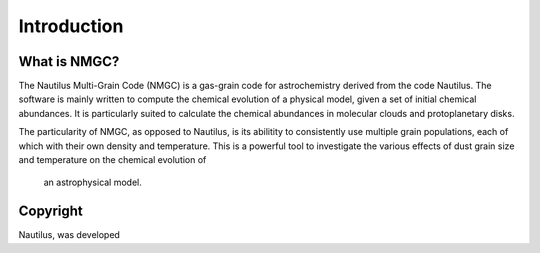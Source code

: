 Introduction
************

What is NMGC?
=================
The Nautilus Multi-Grain Code (NMGC) is a gas-grain code for astrochemistry derived from the code Nautilus.
The software is mainly written to compute the chemical evolution of a physical model, given a set of initial chemical abundances. It is particularly 
suited to calculate the chemical abundances in molecular clouds and protoplanetary disks.

The particularity of NMGC, as opposed to Nautilus, is its abilitity to consistently use multiple grain populations, each of which with their own density
and temperature. This is a powerful tool to investigate the various effects of dust grain size and temperature on the chemical evolution of
 an astrophysical model.

Copyright
=========

Nautilus,  was developed